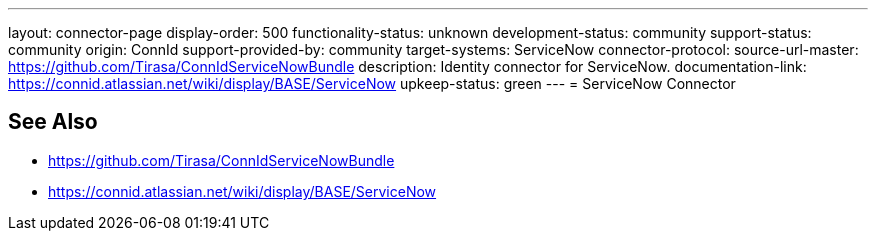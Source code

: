 ---
layout: connector-page
display-order: 500
functionality-status: unknown
development-status: community
support-status: community
origin: ConnId
support-provided-by: community
target-systems: ServiceNow
connector-protocol:
source-url-master: https://github.com/Tirasa/ConnIdServiceNowBundle
description: Identity connector for ServiceNow.
documentation-link: https://connid.atlassian.net/wiki/display/BASE/ServiceNow
upkeep-status: green
---
= ServiceNow Connector

== See Also

* https://github.com/Tirasa/ConnIdServiceNowBundle

* https://connid.atlassian.net/wiki/display/BASE/ServiceNow
